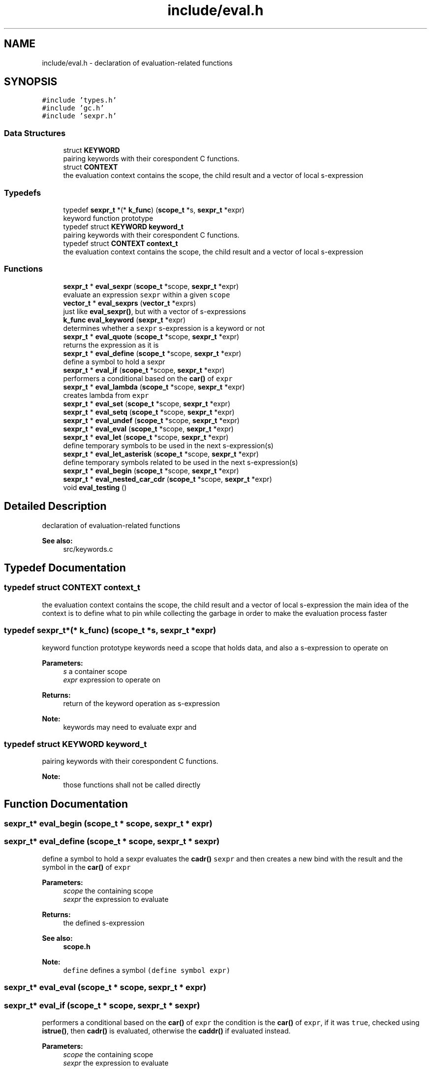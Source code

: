 .TH "include/eval.h" 3 "Sat Dec 1 2018" "Version v0.0.1" "Minimal Scheme/Lisp Interpreter" \" -*- nroff -*-
.ad l
.nh
.SH NAME
include/eval.h \- declaration of evaluation-related functions  

.SH SYNOPSIS
.br
.PP
\fC#include 'types\&.h'\fP
.br
\fC#include 'gc\&.h'\fP
.br
\fC#include 'sexpr\&.h'\fP
.br

.SS "Data Structures"

.in +1c
.ti -1c
.RI "struct \fBKEYWORD\fP"
.br
.RI "pairing keywords with their corespondent C functions\&. "
.ti -1c
.RI "struct \fBCONTEXT\fP"
.br
.RI "the evaluation context contains the scope, the child result and a vector of local s-expression "
.in -1c
.SS "Typedefs"

.in +1c
.ti -1c
.RI "typedef \fBsexpr_t\fP *(* \fBk_func\fP) (\fBscope_t\fP *s, \fBsexpr_t\fP *expr)"
.br
.RI "keyword function prototype "
.ti -1c
.RI "typedef struct \fBKEYWORD\fP \fBkeyword_t\fP"
.br
.RI "pairing keywords with their corespondent C functions\&. "
.ti -1c
.RI "typedef struct \fBCONTEXT\fP \fBcontext_t\fP"
.br
.RI "the evaluation context contains the scope, the child result and a vector of local s-expression "
.in -1c
.SS "Functions"

.in +1c
.ti -1c
.RI "\fBsexpr_t\fP * \fBeval_sexpr\fP (\fBscope_t\fP *scope, \fBsexpr_t\fP *expr)"
.br
.RI "evaluate an expression \fCsexpr\fP within a given \fCscope\fP "
.ti -1c
.RI "\fBvector_t\fP * \fBeval_sexprs\fP (\fBvector_t\fP *exprs)"
.br
.RI "just like \fBeval_sexpr()\fP, but with a vector of s-expressions "
.ti -1c
.RI "\fBk_func\fP \fBeval_keyword\fP (\fBsexpr_t\fP *expr)"
.br
.RI "determines whether a \fCsexpr\fP s-expression is a keyword or not "
.ti -1c
.RI "\fBsexpr_t\fP * \fBeval_quote\fP (\fBscope_t\fP *scope, \fBsexpr_t\fP *expr)"
.br
.RI "returns the expression as it is "
.ti -1c
.RI "\fBsexpr_t\fP * \fBeval_define\fP (\fBscope_t\fP *scope, \fBsexpr_t\fP *expr)"
.br
.RI "define a symbol to hold a sexpr "
.ti -1c
.RI "\fBsexpr_t\fP * \fBeval_if\fP (\fBscope_t\fP *scope, \fBsexpr_t\fP *expr)"
.br
.RI "performers a conditional based on the \fBcar()\fP of \fCexpr\fP "
.ti -1c
.RI "\fBsexpr_t\fP * \fBeval_lambda\fP (\fBscope_t\fP *scope, \fBsexpr_t\fP *expr)"
.br
.RI "creates lambda from \fCexpr\fP "
.ti -1c
.RI "\fBsexpr_t\fP * \fBeval_set\fP (\fBscope_t\fP *scope, \fBsexpr_t\fP *expr)"
.br
.ti -1c
.RI "\fBsexpr_t\fP * \fBeval_setq\fP (\fBscope_t\fP *scope, \fBsexpr_t\fP *expr)"
.br
.ti -1c
.RI "\fBsexpr_t\fP * \fBeval_undef\fP (\fBscope_t\fP *scope, \fBsexpr_t\fP *expr)"
.br
.ti -1c
.RI "\fBsexpr_t\fP * \fBeval_eval\fP (\fBscope_t\fP *scope, \fBsexpr_t\fP *expr)"
.br
.ti -1c
.RI "\fBsexpr_t\fP * \fBeval_let\fP (\fBscope_t\fP *scope, \fBsexpr_t\fP *expr)"
.br
.RI "define temporary symbols to be used in the next s-expression(s) "
.ti -1c
.RI "\fBsexpr_t\fP * \fBeval_let_asterisk\fP (\fBscope_t\fP *scope, \fBsexpr_t\fP *expr)"
.br
.RI "define temporary symbols related to be used in the next s-expression(s) "
.ti -1c
.RI "\fBsexpr_t\fP * \fBeval_begin\fP (\fBscope_t\fP *scope, \fBsexpr_t\fP *expr)"
.br
.ti -1c
.RI "\fBsexpr_t\fP * \fBeval_nested_car_cdr\fP (\fBscope_t\fP *scope, \fBsexpr_t\fP *expr)"
.br
.ti -1c
.RI "void \fBeval_testing\fP ()"
.br
.in -1c
.SH "Detailed Description"
.PP 
declaration of evaluation-related functions 


.PP
\fBSee also:\fP
.RS 4
src/keywords\&.c 
.RE
.PP

.SH "Typedef Documentation"
.PP 
.SS "typedef struct \fBCONTEXT\fP  \fBcontext_t\fP"

.PP
the evaluation context contains the scope, the child result and a vector of local s-expression the main idea of the context is to define what to pin while collecting the garbage in order to make the evaluation process faster 
.SS "typedef \fBsexpr_t\fP*(* k_func) (\fBscope_t\fP *s, \fBsexpr_t\fP *expr)"

.PP
keyword function prototype keywords need a scope that holds data, and also a s-expression to operate on
.PP
\fBParameters:\fP
.RS 4
\fIs\fP a container scope 
.br
\fIexpr\fP expression to operate on
.RE
.PP
\fBReturns:\fP
.RS 4
return of the keyword operation as s-expression
.RE
.PP
\fBNote:\fP
.RS 4
keywords may need to evaluate expr and 
.RE
.PP

.SS "typedef struct \fBKEYWORD\fP  \fBkeyword_t\fP"

.PP
pairing keywords with their corespondent C functions\&. 
.PP
\fBNote:\fP
.RS 4
those functions shall not be called directly 
.RE
.PP

.SH "Function Documentation"
.PP 
.SS "\fBsexpr_t\fP* eval_begin (\fBscope_t\fP * scope, \fBsexpr_t\fP * expr)"

.SS "\fBsexpr_t\fP* eval_define (\fBscope_t\fP * scope, \fBsexpr_t\fP * sexpr)"

.PP
define a symbol to hold a sexpr evaluates the \fBcadr()\fP \fCsexpr\fP and then creates a new bind with the result and the symbol in the \fBcar()\fP of \fCexpr\fP
.PP
\fBParameters:\fP
.RS 4
\fIscope\fP the containing scope 
.br
\fIsexpr\fP the expression to evaluate
.RE
.PP
\fBReturns:\fP
.RS 4
the defined s-expression
.RE
.PP
\fBSee also:\fP
.RS 4
\fBscope\&.h\fP 
.RE
.PP
\fBNote:\fP
.RS 4
\fCdefine\fP defines a symbol \fC(define symbol expr)\fP 
.RE
.PP

.SS "\fBsexpr_t\fP* eval_eval (\fBscope_t\fP * scope, \fBsexpr_t\fP * expr)"

.SS "\fBsexpr_t\fP* eval_if (\fBscope_t\fP * scope, \fBsexpr_t\fP * sexpr)"

.PP
performers a conditional based on the \fBcar()\fP of \fCexpr\fP the condition is the \fBcar()\fP of \fCexpr\fP, if it was \fCtrue\fP, checked using \fBistrue()\fP, then \fBcadr()\fP is evaluated, otherwise the \fBcaddr()\fP if evaluated instead\&.
.PP
\fBParameters:\fP
.RS 4
\fIscope\fP the containing scope 
.br
\fIsexpr\fP the expression to evaluate
.RE
.PP
\fBReturns:\fP
.RS 4
the evaluate of expression that satisfies the condition
.RE
.PP
\fBSee also:\fP
.RS 4
\fBsexpr\&.h\fP 
.RE
.PP
\fBNote:\fP
.RS 4
conditions are done as \fC(if (expr) (foo) (bar))\fP\&. \fCfoo\fP is evaluated when \fCsexpr\fP is not \fCnil\fP, otherwise evaluate \fCbar\fP 
.RE
.PP

.SS "\fBk_func\fP eval_keyword (\fBsexpr_t\fP * sexpr)"

.PP
determines whether a \fCsexpr\fP s-expression is a keyword or not 
.PP
\fBParameters:\fP
.RS 4
\fIsexpr\fP s-expression
.RE
.PP
\fBReturns:\fP
.RS 4
\fCNULL\fP if the \fCsexpr\fP is not a keyword, or the keyword's correspondent function otherwise 
.RE
.PP

.SS "\fBsexpr_t\fP* eval_lambda (\fBscope_t\fP * scope, \fBsexpr_t\fP * sexpr)"

.PP
creates lambda from \fCexpr\fP initialize a non native lambda, \fBcar()\fP are the args and \fBcadr()\fP is the body
.PP
\fBParameters:\fP
.RS 4
\fIscope\fP a scope (see notes) 
.br
\fIsexpr\fP the expression to evaluate
.RE
.PP
\fBReturns:\fP
.RS 4
a s-expression contains a lambda
.RE
.PP
\fBSee also:\fP
.RS 4
\fBsexpr\&.h\fP 
.RE
.PP
\fBNote:\fP
.RS 4
\fClambdas\fP are defined as \fC(lambda (args) (body))\fP 
.PP
the \fCscope\fP is not used but since lambda is a keyword so the function signature must contain a scope\&. 
.RE
.PP

.SS "\fBsexpr_t\fP* eval_let (\fBscope_t\fP * scope, \fBsexpr_t\fP * sexpr)"

.PP
define temporary symbols to be used in the next s-expression(s) the \fClet\fP operator let us define temporary symbol which is really handy when writing lambdas or other s-expressions\&.
.PP
for example \fC(let ((x foo) (y bar)) body)\fP with Lisp magic is equivalent to \fC((lambda (x y) body) foo bar)\fP\&. this function does the same by evaluating that lambda (called \fClet-lambda\fP in here)\&.
.PP
\fBParameters:\fP
.RS 4
\fIscope\fP a scope 
.br
\fIsexpr\fP the expression to evaluate
.RE
.PP
\fBReturns:\fP
.RS 4
a s-expression evaluation of a let s-expression
.RE
.PP
\fBSee also:\fP
.RS 4
lambda\&.h 
.RE
.PP
\fBNote:\fP
.RS 4
let is defined as: \fC(let [label] ((arg param) \&.\&.\&.) body)\fP 
.PP
is label is not specified, let-lambda is used instead and can be used to call the let-lambda recursively same as if label was specified 
.RE
.PP

.SS "\fBsexpr_t\fP* eval_let_asterisk (\fBscope_t\fP * scope, \fBsexpr_t\fP * sexpr)"

.PP
define temporary symbols related to be used in the next s-expression(s) the \fClet*\fP operator is like normal let but we can define symbols that call each other except of the root symbol\&.
.PP
for example \fC(let* ((x foo) (y (symbol? x))) body)\fP and again with some help of Lisp magic is equivalent to something close to normal let \fC(let ((x foo)) (let ((y symbol? x)) body))\fP\&.
.PP
the main idea behind \fClet*\fP is to call let for each bonded symbol
.PP
\fBParameters:\fP
.RS 4
\fIscope\fP a scope 
.br
\fIsexpr\fP the expression to evaluate
.RE
.PP
\fBReturns:\fP
.RS 4
a s-expression evaluation of a let s-expression
.RE
.PP
\fBSee also:\fP
.RS 4
lambda\&.h 
.PP
\fBeval_let()\fP 
.RE
.PP
\fBNote:\fP
.RS 4
let* is defined as: \fC(let* [label] ((arg param) \&.\&.\&.) body)\fP 
.PP
bindings cannot refer to other binding in upper levels\&. e\&.g\&. \fC(let* ((x y) (y 10)) body)\fP is not correct
.RE
.PP
\fBBug\fP
.RS 4
this is not working as expected 
.RE
.PP

.SS "\fBsexpr_t\fP* eval_nested_car_cdr (\fBscope_t\fP * scope, \fBsexpr_t\fP * expr)"

.SS "\fBsexpr_t\fP* eval_quote (\fBscope_t\fP * scope, \fBsexpr_t\fP * sexpr)"

.PP
returns the expression as it is quote gives the ability to just pass s-expression without evaluating them, and since \fCsexpr\fP must be the \fBcdr()\fP of \fC'expr\fP, we need to return the \fBcar()\fP which is what we really want, and not \fCsexpr\fP directly because we'll return the terminating nil as well\&.
.PP
\fBParameters:\fP
.RS 4
\fIscope\fP the containing scope 
.br
\fIsexpr\fP the expression to evaluate
.RE
.PP
\fBReturns:\fP
.RS 4
sexpr without evaluation 
.RE
.PP
\fBNote:\fP
.RS 4
quote is defined as (quote expr) 
.RE
.PP

.SS "\fBsexpr_t\fP* eval_set (\fBscope_t\fP * scope, \fBsexpr_t\fP * expr)"

.SS "\fBsexpr_t\fP* eval_setq (\fBscope_t\fP * scope, \fBsexpr_t\fP * expr)"

.SS "\fBsexpr_t\fP* eval_sexpr (\fBscope_t\fP * scope, \fBsexpr_t\fP * sexpr)"

.PP
evaluate an expression \fCsexpr\fP within a given \fCscope\fP before evaluating each expression, we need to determine its type, there are native/predefined expression that would be executed directly using a predefined C function\&. and other expressions that are written in pure Scheme/Lisp that need to be evaluated
.PP
the first thing to do is to determine the type whether it's a normal s-expression or it does has an operator:
.PP
.IP "\(bu" 2
if the expression is a keyword, we pass the \fBcdr()\fP, i\&.e\&. the args to the related function returned by \fBeval_keyword()\fP so that it runs evaluation on it's own and returns an evaluated s-expression\&.
.IP "\(bu" 2
if the expression is bonded to a symbol, resolve the bond using \fBresolve_bond()\fP and return the result\&.
.IP "\(bu" 2
if the expression is an atom, we just return it\&. (if symbol is not bonded it would be returned laterally)
.PP
.PP
if none of the above situation was true, then it's must has an operator; so we get the operator (evaluating the \fBcar()\fP of the expression) and then we collect an evaluated version of the args by calling \fBeval_sexpr()\fP on each \fBcadr()\fP until we reach the end i\&.e\&. a \fCnil\fP at the end\&.
.PP
next, we look to see if the operator was a native one, if so; we call the related native function passing the arguments\&. otherwise we create a new scope (child scope of the current scope) then bind the lambda arguments using \fBbind_lambda_args()\fP to the arguments in the child scope and evaluate the lambda's body passing the new child scope\&. finally, the last result is returned
.PP
\fBParameters:\fP
.RS 4
\fIscope\fP the containing scope 
.br
\fIsexpr\fP a s-expression to evaluate
.RE
.PP
\fBReturns:\fP
.RS 4
the evaluated s-expression
.RE
.PP
\fBSee also:\fP
.RS 4
\fBsexpr\&.h\fP 
.PP
\fBscope\&.h\fP
.RE
.PP
\fBNote:\fP
.RS 4
this function may call itself recursively 
.RE
.PP

.SS "\fBvector_t\fP* eval_sexprs (\fBvector_t\fP * sexprs)"

.PP
just like \fBeval_sexpr()\fP, but with a vector of s-expressions 
.PP
\fBParameters:\fP
.RS 4
\fIsexprs\fP a vector of s-expressions
.RE
.PP
\fBReturns:\fP
.RS 4
a vector of the evaluated s-expressions
.RE
.PP
\fBSee also:\fP
.RS 4
\fBeval_sexpr()\fP 
.PP
\fBvector\&.h\fP 
.RE
.PP

.SS "void eval_testing ()"

.SS "\fBsexpr_t\fP* eval_undef (\fBscope_t\fP * scope, \fBsexpr_t\fP * expr)"

.SH "Author"
.PP 
Generated automatically by Doxygen for Minimal Scheme/Lisp Interpreter from the source code\&.
